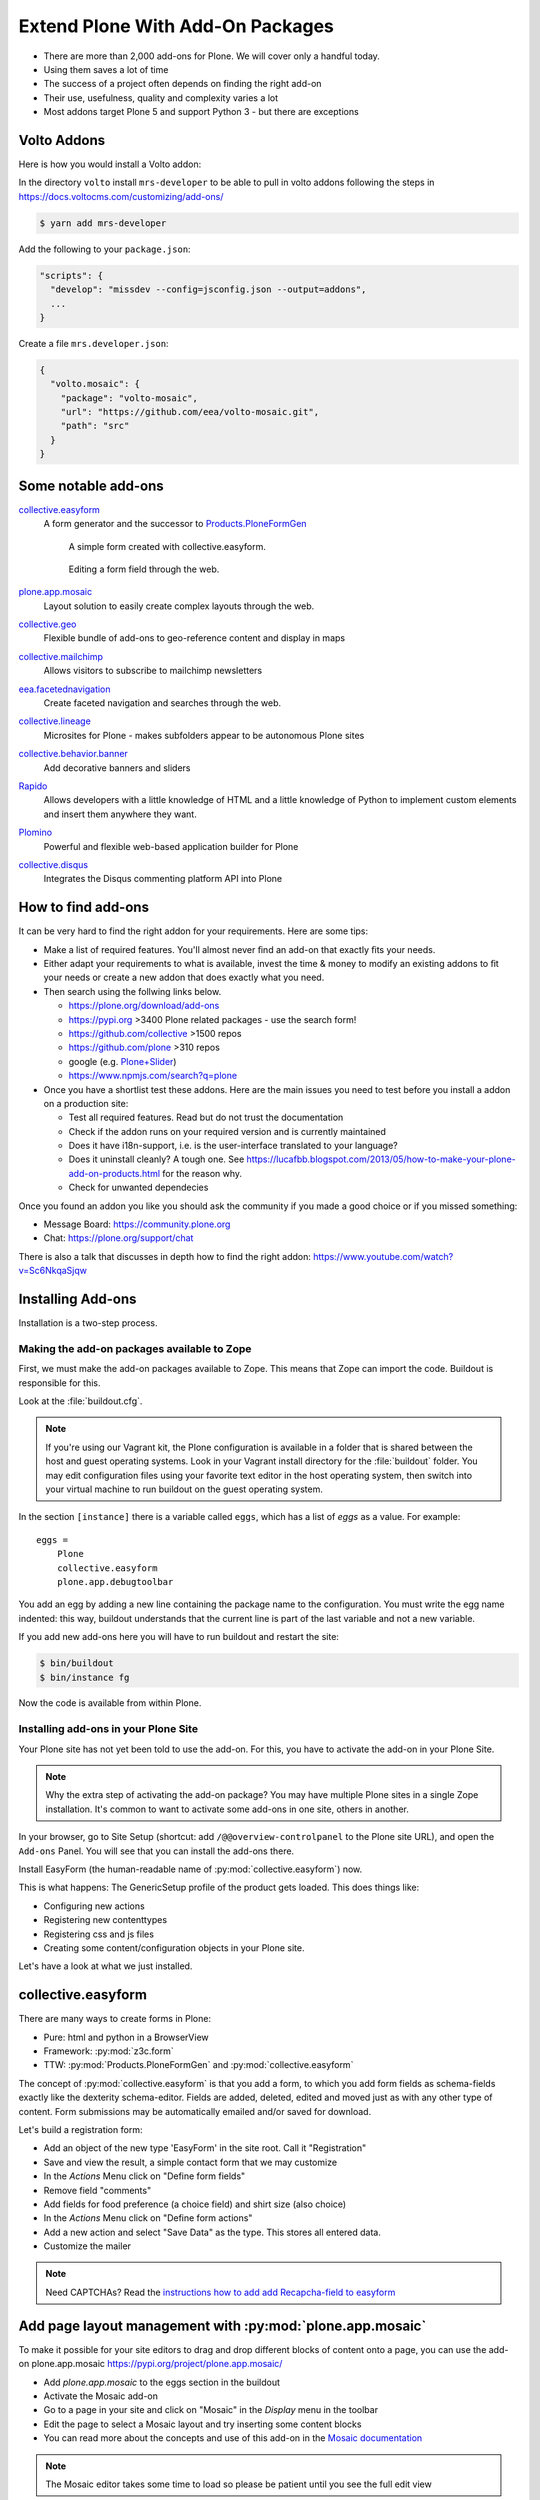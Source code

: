 .. _add-ons-label:

Extend Plone With Add-On Packages
=================================

* There are more than 2,000 add-ons for Plone. We will cover only a handful today.
* Using them saves a lot of time
* The success of a project often depends on finding the right add-on
* Their use, usefulness, quality and complexity varies a lot
* Most addons target Plone 5 and support Python 3 - but there are exceptions


Volto Addons
------------

.. todo::

    So far there are no production-ready Volto addons available! Once there are addons that provide valuable functionality this chapter will be updated with examples.

Here is how you would install a Volto addon:

In the directory ``volto`` install ``mrs-developer`` to be able to pull in volto addons following the steps in https://docs.voltocms.com/customizing/add-ons/

..  code-block:: bash

    $ yarn add mrs-developer

Add the following to your ``package.json``:

..  code-block:: json

    "scripts": {
      "develop": "missdev --config=jsconfig.json --output=addons",
      ...
    }

Create a file ``mrs.developer.json``:

..  code-block:: json

    {
      "volto.mosaic": {
        "package": "volto-mosaic",
        "url": "https://github.com/eea/volto-mosaic.git",
        "path": "src"
      }
    }



.. _add-ons-notable-label:

Some notable add-ons
---------------------

`collective.easyform <https://pypi.org/project/collective.easyform>`_
  A form generator and the successor to `Products.PloneFormGen <https://docs.plone.org/develop/plone/forms/ploneformgen.html>`_

  .. figure:: _static/add_ons_easyform_1.png
      :scale: 50%
      :alt: A simple form created with collective.easyform.

      A simple form created with collective.easyform.

  .. figure:: _static/add_ons_easyform_2.png
      :scale: 50%
      :alt: Editing a form field through the web.

      Editing a form field through the web.


`plone.app.mosaic <https://github.com/plone/plone.app.mosaic>`_
  Layout solution to easily create complex layouts through the web.

`collective.geo <https://collectivegeo.readthedocs.io/en/latest/>`_
  Flexible bundle of add-ons to geo-reference content and display in maps

`collective.mailchimp <https://pypi.org/project/collective.mailchimp>`_
  Allows visitors to subscribe to mailchimp newsletters

`eea.facetednavigation <https://pypi.org/project/eea.facetednavigation/>`_
  Create faceted navigation and searches through the web.

`collective.lineage <https://pypi.org/project/collective.lineage>`_
  Microsites for Plone - makes subfolders appear to be autonomous Plone sites

`collective.behavior.banner <https://github.com/collective/collective.behavior.banner>`_
  Add decorative banners and sliders

`Rapido <https://rapidoplone.readthedocs.io/en/latest/>`_
  Allows developers with a little knowledge of HTML and a little knowledge of Python to implement custom elements and insert them anywhere they want.

`Plomino <https://github.com/plomino/Plomino>`_
  Powerful and flexible web-based application builder for Plone

`collective.disqus <https://pypi.org/project/collective.disqus/>`_
  Integrates the Disqus commenting platform API into Plone


.. _add-ons-find-label:

How to find add-ons
-------------------

It can be very hard to find the right addon for your requirements. Here are some tips:

* Make a list of required features. You'll almost never ﬁnd an add-on that exactly ﬁts your needs.
* Either adapt your requirements to what is available, invest the time & money to modify an existing addons to ﬁt your needs or create a new addon that does exactly what you need.
* Then search using the follwing links below.

  * https://plone.org/download/add-ons
  * https://pypi.org >3400 Plone related packages - use the search form!
  * https://github.com/collective >1500 repos
  * https://github.com/plone >310 repos
  * google (e.g. `Plone+Slider <http://google.com/?q=plone+slider>`_)
  * https://www.npmjs.com/search?q=plone

* Once you have a shortlist test these addons. Here are the main issues you need to test before you install a addon on a production site:

  * Test all required features. Read but do not trust the documentation
  * Check if the addon runs on your required version and is currently maintained
  * Does it have i18n-support, i.e. is the user-interface translated to your language?
  * Does it uninstall cleanly?
    A tough one.
    See https://lucafbb.blogspot.com/2013/05/how-to-make-your-plone-add-on-products.html for the reason why.
  * Check for unwanted dependecies

Once you found an addon you like you should ask the community if you made a good choice or if you missed something:

* Message Board: https://community.plone.org
* Chat: https://plone.org/support/chat

There is also a talk that discusses in depth how to find the right addon: https://www.youtube.com/watch?v=Sc6NkqaSjqw

.. _add-ons-installing-label:

Installing Add-ons
------------------

Installation is a two-step process.

Making the add-on packages available to Zope
++++++++++++++++++++++++++++++++++++++++++++

First, we must make the add-on packages available to Zope. This means that Zope can import the code. Buildout is responsible for this.

Look at the :file:`buildout.cfg`.

.. note::

    If you're using our Vagrant kit, the Plone configuration is available in a folder that is shared between the host and guest operating systems.
    Look in your Vagrant install directory for the :file:`buildout` folder.
    You may edit configuration files using your favorite text editor in the host operating system, then switch into your virtual machine to run buildout on the guest operating system.

In the section ``[instance]`` there is a variable called ``eggs``, which has a list of *eggs* as a value. For example::

    eggs =
        Plone
        collective.easyform
        plone.app.debugtoolbar

You add an egg by adding a new line containing the package name to the configuration.
You must write the egg name indented: this way, buildout understands that the current line is part of the last variable and not a new variable.

If you add new add-ons here you will have to run buildout and restart the site:

.. sourcecode:: bash

    $ bin/buildout
    $ bin/instance fg

Now the code is available from within Plone.

Installing add-ons in your Plone Site
+++++++++++++++++++++++++++++++++++++

Your Plone site has not yet been told to use the add-on. For this, you have to activate the add-on in your Plone Site.

.. note::

    Why the extra step of activating the add-on package? You may have multiple Plone sites in a single Zope installation. It's common to want to activate some add-ons in one site, others in another.

In your browser, go to Site Setup (shortcut: add ``/@@overview-controlpanel`` to the Plone site URL), and open the ``Add-ons`` Panel. You will see that you can install the add-ons there.

Install EasyForm (the human-readable name of :py:mod:`collective.easyform`) now.

This is what happens: The GenericSetup profile of the product gets loaded. This does things like:

* Configuring new actions
* Registering new contenttypes
* Registering css and js files
* Creating some content/configuration objects in your Plone site.

Let's have a look at what we just installed.


.. _add-ons-PFG-label:

collective.easyform
-------------------

There are many ways to create forms in Plone:

* Pure: html and python in a BrowserView
* Framework: :py:mod:`z3c.form`
* TTW: :py:mod:`Products.PloneFormGen` and :py:mod:`collective.easyform`

The concept of :py:mod:`collective.easyform` is that you add a form, to which you add form fields as schema-fields exactly like the dexterity schema-editor. Fields are added, deleted, edited and moved just as with any other type of content. Form submissions may be automatically emailed and/or saved for download.

Let's build a registration form:

* Add an object of the new type 'EasyForm' in the site root. Call it "Registration"
* Save and view the result, a simple contact form that we may customize
* In the `Actions` Menu click on "Define form fields"
* Remove field "comments"
* Add fields for food preference (a choice field) and shirt size (also choice)
* In the `Actions` Menu click on "Define form actions"
* Add a new action and select "Save Data" as the type. This stores all entered data.
* Customize the mailer

.. note::

    Need CAPTCHAs? Read the `instructions how to add add Recapcha-field to easyform <https://github.com/collective/collective.easyform#recaptcha-support>`_


.. _add-ons-ptg-label:

Add page layout management with :py:mod:`plone.app.mosaic`
------------------------------------------------------------

To make it possible for your site editors to drag and drop different blocks of content onto a page, you can use the add-on plone.app.mosaic
https://pypi.org/project/plone.app.mosaic/

* Add `plone.app.mosaic` to the eggs section in the buildout
* Activate the Mosaic add-on
* Go to a page in your site and click on "Mosaic" in the `Display` menu in the toolbar
* Edit the page to select a Mosaic layout and try inserting some content blocks
* You can read more about the concepts and use of this add-on in the `Mosaic documentation <http://plone-app-mosaic.s3-website-us-east-1.amazonaws.com/latest/getting-started.html>`_

.. note::

    The Mosaic editor takes some time to load so please be patient until you see the full edit view

.. _add-ons-i18n-label:

Internationalization
--------------------

Plone can run the same site in many different languages.

We're not doing this with the conference site since the *lingua franca* of the Plone community is English.

We would use the built-in addon https://pypi.org/project/plone.app.multilingual for this.

Building a multi-lingual site requires activating :py:mod:`plone.app.multilingual`, but no add-on is necessary to build a site in only one language. Just select a different site language when creating a Plone site, and all text in the user-interface will be switched to that language.


.. _add-ons-summary-label:

Summary
-------

You are now able to customize and extend many parts of our website. You can even install extensions that add new functionality.

But:

* Can we submit talks now?
* Can we create lists with the most important properties of each talk?

We often have to work with structured data.
Up to a degree we can do all this TTW, but at some point we run into barriers.
In the next part of the training, we'll teach you how to break through these barriers.
